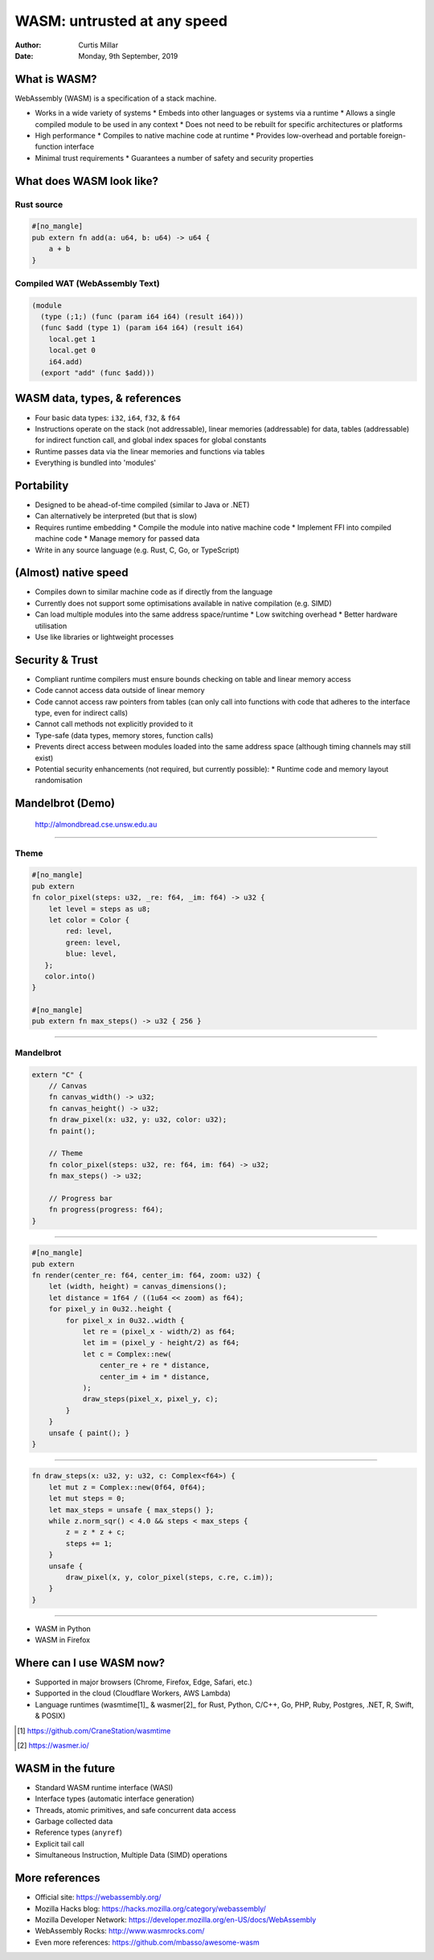 ==============================
 WASM: untrusted at any speed
==============================

:Author: Curtis Millar
:Date: Monday, 9th September, 2019

What is WASM?
=============

WebAssembly (WASM) is a specification of a stack machine.

* Works in a wide variety of systems
  * Embeds into other languages or systems via a runtime
  * Allows a single compiled module to be used in any context
  * Does not need to be rebuilt for specific architectures or platforms
* High performance
  * Compiles to native machine code at runtime
  * Provides low-overhead and portable foreign-function interface
* Minimal trust requirements
  * Guarantees a number of safety and security properties

What does WASM look like?
=========================

Rust source
-----------

.. code:: rust

   #[no_mangle]
   pub extern fn add(a: u64, b: u64) -> u64 {
       a + b
   }

Compiled WAT (WebAssembly Text)
-------------------------------

.. code:: wat

   (module
     (type (;1;) (func (param i64 i64) (result i64)))
     (func $add (type 1) (param i64 i64) (result i64)
       local.get 1
       local.get 0
       i64.add)
     (export "add" (func $add)))

WASM data, types, & references
==============================

* Four basic data types: ``i32``, ``i64``, ``f32``, & ``f64``
* Instructions operate on the stack (not addressable), linear memories
  (addressable) for data, tables (addressable) for indirect function
  call, and global index spaces for global constants
* Runtime passes data via the linear memories and functions via tables
* Everything is bundled into 'modules'

Portability
===========

* Designed to be ahead-of-time compiled (similar to Java or .NET)
* Can alternatively be interpreted (but that is slow)
* Requires runtime embedding
  * Compile the module into native machine code
  * Implement FFI into compiled machine code
  * Manage memory for passed data
* Write in any source language (e.g. Rust, C, Go, or TypeScript)

(Almost) native speed
=====================

* Compiles down to similar machine code as if directly from the language
* Currently does not support some optimisations available in native
  compilation (e.g. SIMD)
* Can load multiple modules into the same address space/runtime
  * Low switching overhead
  * Better hardware utilisation
* Use like libraries or lightweight processes

Security & Trust
================

* Compliant runtime compilers must ensure bounds checking on table and
  linear memory access
* Code cannot access data outside of linear memory
* Code cannot access raw pointers from tables (can only call into
  functions with code that adheres to the interface type, even for
  indirect calls)
* Cannot call methods not explicitly provided to it
* Type-safe (data types, memory stores, function calls)
* Prevents direct access between modules loaded into the same address
  space (although timing channels may still exist)
* Potential security enhancements (not required, but currently possible):
  * Runtime code and memory layout randomisation

Mandelbrot (Demo)
=================

.. figure:: almondbread.png

   http://almondbread.cse.unsw.edu.au

----

Theme
-----

.. code:: rust

   #[no_mangle]
   pub extern
   fn color_pixel(steps: u32, _re: f64, _im: f64) -> u32 {
       let level = steps as u8;
       let color = Color {
           red: level,
           green: level,
           blue: level,
      };
      color.into()
   }

   #[no_mangle]
   pub extern fn max_steps() -> u32 { 256 }

----

Mandelbrot
----------

.. code:: rust

   extern "C" {
       // Canvas
       fn canvas_width() -> u32;
       fn canvas_height() -> u32;
       fn draw_pixel(x: u32, y: u32, color: u32);
       fn paint();

       // Theme
       fn color_pixel(steps: u32, re: f64, im: f64) -> u32;
       fn max_steps() -> u32;

       // Progress bar
       fn progress(progress: f64);
   }

----

.. code:: rust

   #[no_mangle]
   pub extern
   fn render(center_re: f64, center_im: f64, zoom: u32) {
       let (width, height) = canvas_dimensions();
       let distance = 1f64 / ((1u64 << zoom) as f64);
       for pixel_y in 0u32..height {
           for pixel_x in 0u32..width {
               let re = (pixel_x - width/2) as f64;
               let im = (pixel_y - height/2) as f64;
               let c = Complex::new(
                   center_re + re * distance,
                   center_im + im * distance,
               );
               draw_steps(pixel_x, pixel_y, c);
           }
       }
       unsafe { paint(); }
   }

----

.. code:: rust

   fn draw_steps(x: u32, y: u32, c: Complex<f64>) {
       let mut z = Complex::new(0f64, 0f64);
       let mut steps = 0;
       let max_steps = unsafe { max_steps() };
       while z.norm_sqr() < 4.0 && steps < max_steps {
           z = z * z + c;
           steps += 1;
       }
       unsafe {
           draw_pixel(x, y, color_pixel(steps, c.re, c.im));
       }
   }

----

* WASM in Python
* WASM in Firefox

Where can I use WASM now?
=========================

* Supported in major browsers (Chrome, Firefox, Edge, Safari, etc.)
* Supported in the cloud (Cloudflare Workers, AWS Lambda)
* Language runtimes (wasmtime[1]_ & wasmer[2]_ for Rust, Python, C/C++,
  Go, PHP, Ruby, Postgres, .NET, R, Swift, & POSIX)

.. [1] https://github.com/CraneStation/wasmtime

.. [2] https://wasmer.io/

WASM in the future
==================

* Standard WASM runtime interface (WASI)
* Interface types (automatic interface generation)
* Threads, atomic primitives, and safe concurrent data access
* Garbage collected data
* Reference types (``anyref``)
* Explicit tail call
* Simultaneous Instruction, Multiple Data (SIMD) operations

More references
===============

* Official site: https://webassembly.org/
* Mozilla Hacks blog: https://hacks.mozilla.org/category/webassembly/
* Mozilla Developer Network: https://developer.mozilla.org/en-US/docs/WebAssembly
* WebAssembly Rocks: http://www.wasmrocks.com/
* Even more references: https://github.com/mbasso/awesome-wasm
